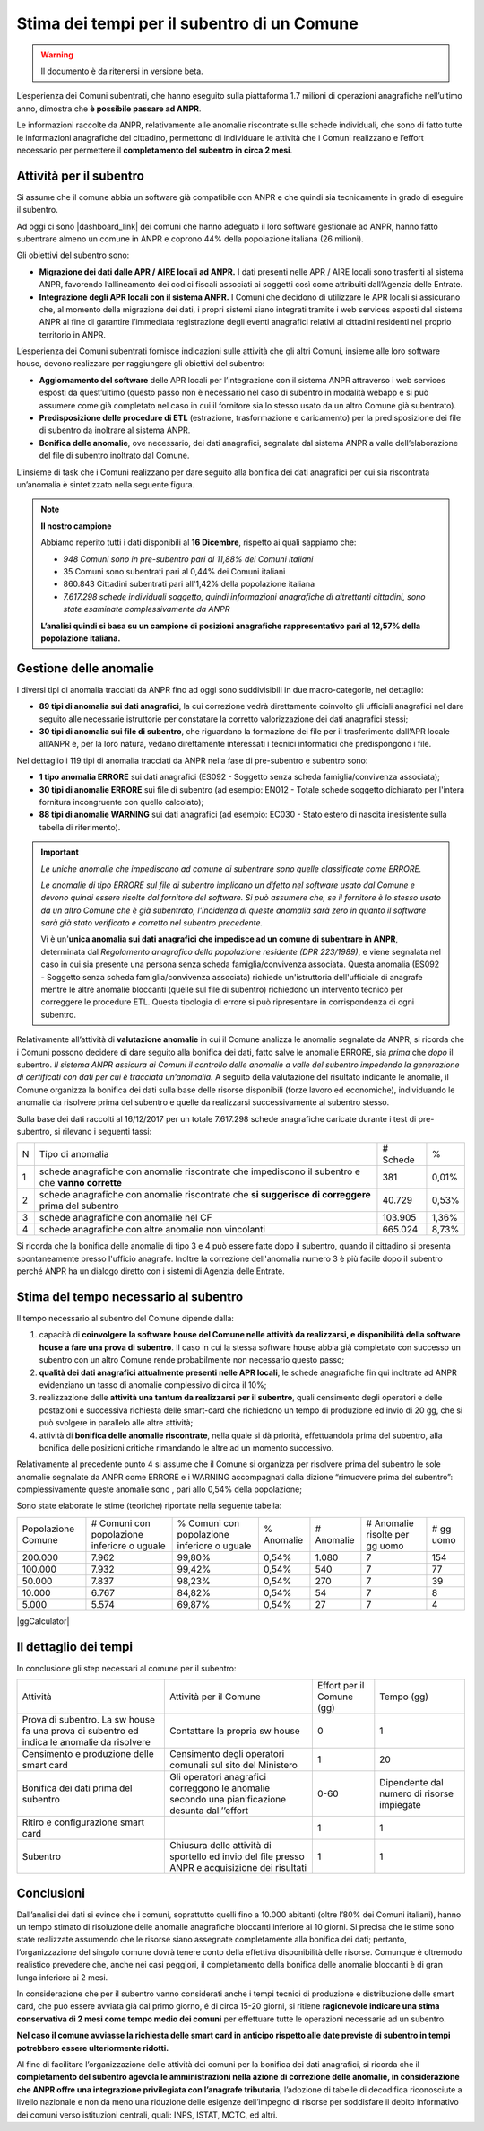 Stima dei tempi per il subentro di un Comune
============================================

.. WARNING::
	Il documento è da ritenersi in versione beta.

L’esperienza dei Comuni subentrati, che hanno eseguito sulla piattaforma 1.7 milioni di operazioni anagrafiche nell’ultimo anno, dimostra che **è possibile passare ad ANPR**. 

Le informazioni raccolte da ANPR, relativamente alle anomalie riscontrate sulle schede individuali, che sono di fatto tutte le informazioni anagrafiche del cittadino, permettono di individuare le attività che i Comuni realizzano e l’effort necessario per permettere il **completamento del subentro in circa 2 mesi**.


Attività per il subentro
^^^^^^^^^^^^^^^^^^^^^^^^
Si assume che il comune abbia un software già compatibile con ANPR e che quindi sia tecnicamente in grado di eseguire il subentro.

Ad oggi ci sono |dashboard_link| dei comuni che hanno adeguato il loro software gestionale ad ANPR, hanno fatto subentrare almeno un comune in ANPR e coprono 44% della popolazione italiana (26 milioni).

Gli obiettivi del subentro sono:

- **Migrazione dei dati dalle APR / AIRE locali ad ANPR.** I dati presenti nelle APR / AIRE locali sono trasferiti al sistema ANPR, favorendo l’allineamento dei codici fiscali associati ai soggetti così come attribuiti dall’Agenzia delle Entrate.
- **Integrazione degli APR locali con il sistema ANPR.** I Comuni che decidono di utilizzare le APR locali si assicurano che, al momento della migrazione dei dati, i propri sistemi siano integrati tramite i web services esposti dal sistema ANPR al fine di garantire l’immediata registrazione degli eventi anagrafici relativi ai cittadini residenti nel proprio territorio in ANPR.

L’esperienza dei Comuni subentrati fornisce indicazioni sulle attività che gli altri Comuni, insieme alle loro software house, devono realizzare per raggiungere gli obiettivi del subentro:

- **Aggiornamento del software** delle APR locali per l’integrazione con il sistema ANPR attraverso i web services esposti da quest’ultimo (questo passo non è necessario nel caso di subentro in modalità webapp e si può assumere come già completato nel caso in cui il fornitore sia lo stesso usato da un altro Comune già subentrato).
- **Predisposizione delle procedure di ETL** (estrazione, trasformazione e caricamento) per la predisposizione dei file di subentro da inoltrare al sistema ANPR.
- **Bonifica delle anomalie**, ove necessario, dei dati anagrafici, segnalate dal sistema ANPR a valle dell’elaborazione del file di subentro inoltrato dal Comune.


L’insieme di task che i Comuni realizzano per dare seguito alla bonifica dei dati anagrafici per cui sia riscontrata un’anomalia è sintetizzato nella seguente figura.

.. image:: image/IMAGE001_presubentro.png

.. Note::
	**Il nostro campione**

	Abbiamo reperito tutti i dati disponibili al **16 Dicembre**, rispetto ai quali sappiamo che:

	* *948 Comuni sono in pre-subentro pari al 11,88% dei Comuni italiani*
	* 35 Comuni sono subentrati pari al 0,44% dei Comuni italiani
	* 860.843 Cittadini subentrati pari all'1,42% della popolazione italiana
	* *7.617.298 schede individuali soggetto, quindi informazioni anagrafiche di altrettanti cittadini, sono state esaminate complessivamente da ANPR*

	**L’analisi quindi si basa su un campione di posizioni anagrafiche rappresentativo pari al 12,57% della popolazione italiana.**

	
Gestione delle anomalie
^^^^^^^^^^^^^^^^^^^^^^^

I diversi tipi di anomalia tracciati da ANPR fino ad oggi sono suddivisibili in due macro-categorie, nel dettaglio:

- **89 tipi di anomalia sui dati anagrafici**, la cui correzione vedrà direttamente coinvolto gli ufficiali anagrafici nel dare seguito alle necessarie istruttorie per constatare la corretto valorizzazione dei dati anagrafici stessi;
- **30 tipi di anomalia sui file di subentro**, che riguardano la formazione dei file per il trasferimento dall’APR locale all’ANPR e, per la loro natura, vedano direttamente interessati i tecnici informatici che predispongono i file.

Nel dettaglio i 119 tipi di anomalia tracciati da ANPR nella fase di pre-subentro e subentro sono:

- **1 tipo anomalia ERRORE** sui dati anagrafici (ES092 - Soggetto senza scheda famiglia/convivenza associata);
- **30 tipi di anomalie ERRORE** sui file di subentro (ad esempio: EN012 - Totale schede soggetto dichiarato per l'intera fornitura incongruente con quello calcolato);
- **88 tipi di anomalie WARNING** sui dati anagrafici (ad esempio: EC030 - Stato estero di nascita inesistente sulla tabella di riferimento).

.. Important::
	*Le uniche anomalie che impediscono ad comune di subentrare sono quelle classificate come ERRORE.*

	*Le anomalie di tipo ERRORE sul file di subentro implicano un difetto nel software usato dal Comune e devono quindi essere risolte dal fornitore del software. Si può assumere che, se il fornitore è lo stesso usato da un altro Comune che è già subentrato, l'incidenza di queste anomalia sarà zero in quanto il software sarà già stato verificato e corretto nel subentro precedente.*

	Vi è un'**unica anomalia sui dati anagrafici che impedisce ad un comune di subentrare in ANPR**, determinata dal *Regolamento anagrafico della popolazione residente (DPR 223/1989)*, e viene segnalata nel caso in cui sia presente una persona senza scheda famiglia/convivenza associata. Questa anomalia (ES092 - Soggetto senza scheda famiglia/convivenza associata) richiede un'istruttoria dell'ufficiale di anagrafe mentre le altre anomalie bloccanti (quelle sul file di subentro) richiedono un intervento tecnico per correggere le procedure ETL. Questa tipologia di errore si può ripresentare in corrispondenza di ogni subentro.

Relativamente all’attività di **valutazione anomalie** in cui il Comune analizza le anomalie segnalate da ANPR, si ricorda che i Comuni possono decidere di dare seguito alla bonifica dei dati, fatto salve le anomalie ERRORE, sia *prima* che *dopo* il subentro. *Il sistema ANPR assicura ai Comuni il controllo delle anomalie a valle del subentro impedendo la generazione di certificati con dati per cui è tracciata un’anomalia.* A seguito della valutazione del risultato indicante le anomalie, il Comune organizza la bonifica dei dati sulla base delle risorse disponibili (forze lavoro ed economiche), individuando le anomalie da risolvere prima del subentro e quelle da realizzarsi successivamente al subentro stesso.

Sulla base dei dati raccolti al 16/12/2017 per un totale 7.617.298 schede anagrafiche caricate durante i test di pre-subentro, si rilevano i seguenti tassi:

+---+----------------------------------------------------------------------------------------------------+----------+-------+
| N | Tipo di anomalia                                                                                   | # Schede |   %   |
+---+----------------------------------------------------------------------------------------------------+----------+-------+
| 1 | schede anagrafiche con anomalie riscontrate che impediscono il subentro e che **vanno corrette**   |      381 | 0,01% |
+---+----------------------------------------------------------------------------------------------------+----------+-------+
| 2 | schede anagrafiche con anomalie riscontrate che **si suggerisce di correggere** prima del subentro |   40.729 | 0,53% |
+---+----------------------------------------------------------------------------------------------------+----------+-------+
| 3 | schede anagrafiche con anomalie nel CF                                                             |  103.905 | 1,36% |
+---+----------------------------------------------------------------------------------------------------+----------+-------+
| 4 | schede anagrafiche con altre anomalie non vincolanti                                               |  665.024 | 8,73% |
+---+----------------------------------------------------------------------------------------------------+----------+-------+

Si ricorda che la bonifica delle anomalie di tipo 3 e 4 può essere fatte dopo il subentro, quando il cittadino si presenta spontaneamente presso l'ufficio anagrafe. Inoltre la correzione dell'anomalia numero 3 è più facile dopo il subentro perché ANPR ha un dialogo diretto con i sistemi di Agenzia delle Entrate.

Stima del tempo necessario al subentro
^^^^^^^^^^^^^^^^^^^^^^^^^^^^^^^^^^^^^^

Il tempo necessario al subentro del Comune dipende dalla:

1. capacità di **coinvolgere la software house del Comune nelle attività da realizzarsi, e disponibilità della software house a fare una prova di subentro**. Il caso in cui la stessa software house abbia già completato con successo un subentro con un altro Comune rende probabilmente non necessario questo passo;
2. **qualità dei dati anagrafici attualmente presenti nelle APR locali**, le schede anagrafiche fin qui inoltrate ad ANPR evidenziano un tasso di anomalie complessivo di circa il 10%;
3. realizzazione delle **attività una tantum da realizzarsi per il subentro**, quali censimento degli operatori e delle postazioni e successiva richiesta delle smart-card che richiedono un tempo di produzione ed invio di 20 gg, che si può svolgere in parallelo alle altre attività;
4. attività di **bonifica delle anomalie riscontrate**, nella quale si dà priorità, effettuandola prima del subentro, alla bonifica delle posizioni critiche rimandando le altre ad un momento successivo.

Relativamente al precedente punto 4 si assume che il Comune si organizza per risolvere prima del subentro le sole anomalie segnalate da ANPR come ERRORE e i WARNING accompagnati dalla dizione “rimuovere prima del subentro”: complessivamente queste anomalie sono , pari allo 0,54% della popolazione;

Sono state elaborate le stime (teoriche) riportate nella seguente tabella:

+--------------------+---------------------------------------------+---------------------------------------------+------------+------------+----------------------------------+-------------+
| Popolazione Comune | # Comuni con popolazione inferiore o uguale | % Comuni con popolazione inferiore o uguale | % Anomalie | # Anomalie | # Anomalie risolte per gg uomo   | # gg uomo   |
+--------------------+---------------------------------------------+---------------------------------------------+------------+------------+----------------------------------+-------------+
|  200.000           |                                       7.962 |                                      99,80% |    0,54%   |      1.080 |                                7 |         154 |
+--------------------+---------------------------------------------+---------------------------------------------+------------+------------+----------------------------------+-------------+
|  100.000           |                                       7.932 |                                      99,42% |    0,54%   |        540 |                                7 |          77 |
+--------------------+---------------------------------------------+---------------------------------------------+------------+------------+----------------------------------+-------------+
|  50.000            |                                       7.837 |                                      98,23% |    0,54%   |        270 |                                7 |          39 |
+--------------------+---------------------------------------------+---------------------------------------------+------------+------------+----------------------------------+-------------+
|  10.000            |                                       6.767 |                                      84,82% |    0,54%   |         54 |                                7 |           8 |
+--------------------+---------------------------------------------+---------------------------------------------+------------+------------+----------------------------------+-------------+
|  5.000             |                                       5.574 |                                      69,87% |    0,54%   |         27 |                                7 |           4 |
+--------------------+---------------------------------------------+---------------------------------------------+------------+------------+----------------------------------+-------------+

|ggCalculator|


Il dettaglio dei tempi
^^^^^^^^^^^^^^^^^^^^^^

In conclusione gli step necessari al comune per il subentro:

+--------------------------------------------------------------------------------------------+-------------------------------------------------------------------------------------------------+----------------------------+--------------------------------------------+
| Attività                                                                                   | Attività per il Comune                                                                          | Effort per il Comune (gg)  | Tempo (gg)                                 |
+--------------------------------------------------------------------------------------------+-------------------------------------------------------------------------------------------------+----------------------------+--------------------------------------------+
| Prova di subentro. La sw house fa una prova di subentro ed indica le anomalie da risolvere | Contattare la propria sw house                                                                  |                          0 |                                          1 |
+--------------------------------------------------------------------------------------------+-------------------------------------------------------------------------------------------------+----------------------------+--------------------------------------------+
| Censimento e produzione delle smart card                                                   | Censimento degli operatori comunali sul sito del Ministero                                      |                          1 |                                         20 |
+--------------------------------------------------------------------------------------------+-------------------------------------------------------------------------------------------------+----------------------------+--------------------------------------------+
| Bonifica dei dati prima del subentro                                                       | Gli operatori anagrafici correggono le anomalie secondo una pianificazione desunta dall’’effort |                       0-60 | Dipendente dal numero di risorse impiegate |
+--------------------------------------------------------------------------------------------+-------------------------------------------------------------------------------------------------+----------------------------+--------------------------------------------+
| Ritiro e configurazione smart card                                                         |                                                                                                 |                          1 |                                          1 |
+--------------------------------------------------------------------------------------------+-------------------------------------------------------------------------------------------------+----------------------------+--------------------------------------------+
| Subentro                                                                                   | Chiusura delle attività di sportello ed invio del file presso ANPR e acquisizione dei risultati |                          1 |                                          1 |
+--------------------------------------------------------------------------------------------+-------------------------------------------------------------------------------------------------+----------------------------+--------------------------------------------+


Conclusioni
^^^^^^^^^^^

Dall’analisi dei dati si evince che i comuni, soprattutto quelli fino a 10.000 abitanti (oltre l’80% dei Comuni italiani), hanno un tempo stimato di risoluzione delle anomalie anagrafiche bloccanti inferiore ai 10 giorni. Si precisa che le stime sono state realizzate assumendo che le risorse siano assegnate completamente alla bonifica dei dati; pertanto, l’organizzazione del singolo comune dovrà tenere conto della effettiva disponibilità delle risorse. Comunque è oltremodo realistico prevedere che, anche nei casi peggiori, il completamento della bonifica delle anomalie bloccanti è di gran lunga inferiore ai 2 mesi.

In considerazione che per il subentro vanno considerati anche i tempi tecnici di produzione e distribuzione delle smart card, che può essere avviata già dal primo giorno, é di circa 15-20 giorni, si ritiene **ragionevole indicare una stima conservativa di 2 mesi come tempo medio dei comuni** per effettuare tutte le operazioni necessarie ad un subentro.

**Nel caso il comune avviasse la richiesta delle smart card in anticipo rispetto alle date previste di subentro in tempi potrebbero essere ulteriormente ridotti.**

Al fine di facilitare l’organizzazione delle attività dei comuni per la bonifica dei dati anagrafici, si ricorda che il **completamento del subentro agevola le amministrazioni nella azione di correzione delle anomalie, in considerazione che ANPR offre una integrazione privilegiata con l’anagrafe tributaria**, l’adozione di tabelle di decodifica riconosciute a livello nazionale e non da meno una riduzione delle esigenze dell’impegno di risorse per soddisfare il debito informativo dei comuni verso istituzioni centrali, quali: INPS, ISTAT, MCTC, ed altri.



.. |dashboard_link| raw:: html

   <a href="https://dashboard.teamdigitale.governo.it/public/dashboard/2414d40b-9273-4e54-83ae-df346826fc53" target="_blank">9 fornitori tecnologici</a>
   
   
.. |ggCalculator| raw:: html

	Popolazione Comune
	<input type="text" name="popolazione" id="popolazione" maxlength="8" size="8" onkeypress="return event.charCode >= 48 && event.charCode <= 57">
    <button onclick="myFunction()">Calcola</button>
	&nbsp# gg uomo
	<input type="text" name="ggCalcolati" id="ggCalcolati" size="3" readonly>

	<script>
		function myFunction() {
			document.getElementById("ggCalcolati").value = Math.round(document.getElementById("popolazione").value*0.0054/7);
		}
	</script>